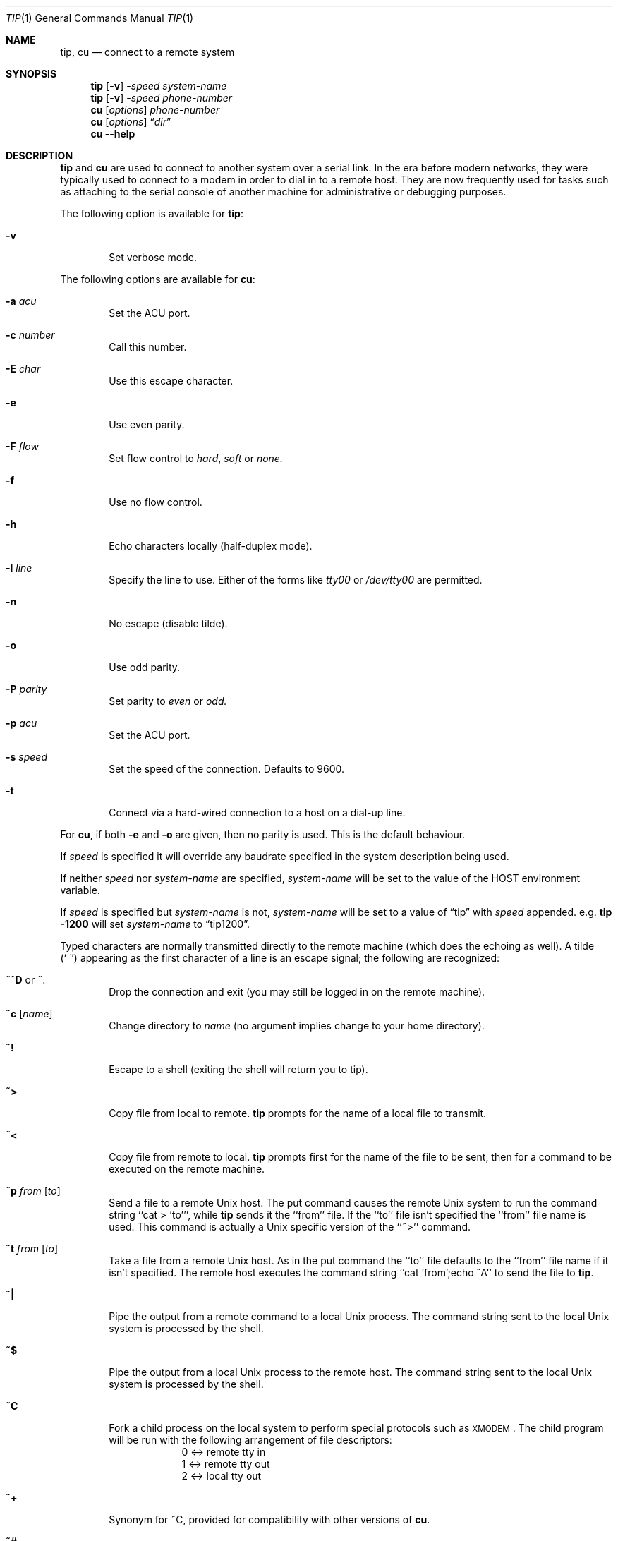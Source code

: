 .\"	$NetBSD: tip.1,v 1.28 2006/11/29 14:45:39 jdc Exp $
.\"
.\" Copyright (c) 1980, 1990, 1993
.\"	The Regents of the University of California.  All rights reserved.
.\"
.\" Redistribution and use in source and binary forms, with or without
.\" modification, are permitted provided that the following conditions
.\" are met:
.\" 1. Redistributions of source code must retain the above copyright
.\"    notice, this list of conditions and the following disclaimer.
.\" 2. Redistributions in binary form must reproduce the above copyright
.\"    notice, this list of conditions and the following disclaimer in the
.\"    documentation and/or other materials provided with the distribution.
.\" 3. Neither the name of the University nor the names of its contributors
.\"    may be used to endorse or promote products derived from this software
.\"    without specific prior written permission.
.\"
.\" THIS SOFTWARE IS PROVIDED BY THE REGENTS AND CONTRIBUTORS ``AS IS'' AND
.\" ANY EXPRESS OR IMPLIED WARRANTIES, INCLUDING, BUT NOT LIMITED TO, THE
.\" IMPLIED WARRANTIES OF MERCHANTABILITY AND FITNESS FOR A PARTICULAR PURPOSE
.\" ARE DISCLAIMED.  IN NO EVENT SHALL THE REGENTS OR CONTRIBUTORS BE LIABLE
.\" FOR ANY DIRECT, INDIRECT, INCIDENTAL, SPECIAL, EXEMPLARY, OR CONSEQUENTIAL
.\" DAMAGES (INCLUDING, BUT NOT LIMITED TO, PROCUREMENT OF SUBSTITUTE GOODS
.\" OR SERVICES; LOSS OF USE, DATA, OR PROFITS; OR BUSINESS INTERRUPTION)
.\" HOWEVER CAUSED AND ON ANY THEORY OF LIABILITY, WHETHER IN CONTRACT, STRICT
.\" LIABILITY, OR TORT (INCLUDING NEGLIGENCE OR OTHERWISE) ARISING IN ANY WAY
.\" OUT OF THE USE OF THIS SOFTWARE, EVEN IF ADVISED OF THE POSSIBILITY OF
.\" SUCH DAMAGE.
.\"
.\"	@(#)tip.1	8.4 (Berkeley) 4/18/94
.\"
.Dd November 29, 2006
.Dt TIP 1
.Os
.Sh NAME
.Nm tip ,
.Nm cu
.Nd connect to a remote system
.Sh SYNOPSIS
.Nm
.Op Fl v
.Fl Ns Ns Ar speed
.Ar system\-name
.Nm
.Op Fl v
.Fl Ns Ns Ar speed
.Ar phone\-number
.Nm cu
.Op Ar options
.Ar phone\-number
.Nm cu
.Op Ar options
.Dq Ar dir
.Nm cu
.Fl -help
.Sh DESCRIPTION
.Nm
and
.Nm cu
are used to connect to another system over a serial link.
In the era before modern networks, they were typically used to
connect to a modem in order to dial in to a remote host.
They are now frequently used for tasks such as attaching to the
serial console of another machine for administrative or
debugging purposes.
.Pp
The following option is available for
.Nm :
.Bl -tag -width 4n
.It Fl v
Set verbose mode.
.El
.Pp
The following options are available for
.Nm cu :
.Bl -tag -width 4n
.It Fl a Ar acu
Set the ACU port.
.It Fl c Ar number
Call this number.
.It Fl E Ar char
Use this escape character.
.It Fl e
Use even parity.
.It Fl F Ar flow
Set flow control to
.Ar hard ,
.Ar soft
or
.Ar none.
.It Fl f
Use no flow control.
.It Fl h
Echo characters locally (half-duplex mode).
.It Fl l Ar line
Specify the line to use.
Either of the forms like
.Pa tty00
or
.Pa /dev/tty00
are permitted.
.It Fl n
No escape (disable tilde).
.It Fl o
Use odd parity.
.It Fl P Ar parity
Set parity to
.Ar even
or
.Ar odd.
.It Fl p Ar acu
Set the ACU port.
.It Fl s Ar speed
Set the speed of the connection.
Defaults to 9600.
.It Fl t
Connect via a hard-wired connection to a host on a dial-up line.
.El
.Pp
For
.Nm cu ,
if both
.Fl e
and
.Fl o
are given, then no parity is used.
This is the default behaviour.
.Pp
If
.Ar speed
is specified it will override any baudrate specified in the system
description being used.
.Pp
If neither
.Ar speed
nor
.Ar system-name
are specified,
.Ar system-name
will be set to the value of the
.Ev HOST
environment variable.
.Pp
If
.Ar speed
is specified but
.Ar system-name
is not,
.Ar system-name
will be set to a value of
.Dq tip
with
.Ar speed
appended.
e.g.\&
.Ic tip -1200
will set
.Ar system-name
to
.Dq tip1200 .
.Pp
Typed characters are normally transmitted directly to the remote
machine (which does the echoing as well).
A tilde (`~') appearing
as the first character of a line is an escape signal; the following
are recognized:
.Bl -tag -width flag
.It Ic \&~^D No or Ic \&~ .
Drop the connection and exit
(you may still be logged in on the
remote machine).
.It Ic \&~c Op Ar name
Change directory to
.Ar name
(no argument
implies change to your home directory).
.It Ic \&~!
Escape to a shell (exiting the shell will
return you to tip).
.It Ic \&~\*[Gt]
Copy file from local to remote.
.Nm
prompts for the name of a local file to transmit.
.It Ic \&~\*[Lt]
Copy file from remote to local.
.Nm
prompts first for the name of the file to be sent, then for
a command to be executed on the remote machine.
.It Ic \&~p Ar from Op Ar to
Send a file to a remote
.Ux
host.
The put command causes the remote
.Ux
system to run the command string ``cat \*[Gt] 'to''', while
.Nm
sends it the ``from''
file.
If the ``to'' file isn't specified the ``from'' file name is used.
This command is actually a
.Ux
specific version of the ``~\*[Gt]'' command.
.It Ic \&~t Ar from Op Ar to
Take a file from a remote
.Ux
host.
As in the put command the ``to'' file
defaults to the ``from'' file name if it isn't specified.
The remote host
executes the command string ``cat 'from';echo ^A'' to send the file to
.Nm .
.It Ic \&~|
Pipe the output from a remote command to a local
.Ux
process.
The command string sent to the local
.Ux
system is processed by the shell.
.It Ic \&~$
Pipe the output from a local
.Ux
process to the remote host.
The command string sent to the local
.Ux
system is processed by the shell.
.It Ic \&~C
Fork a child process on the local system to perform special protocols
such as \s-1XMODEM\s+1.
The child program will be run with the following
arrangement of file descriptors:
.nf
.in +1i
0 \*[Lt]-\*[Gt] remote tty in
1 \*[Lt]-\*[Gt] remote tty out
2 \*[Lt]-\*[Gt] local tty out
.in -1i
.fi
.It Ic \&~+
Synonym for \&~C, provided for compatibility with other versions of
.Nm cu .
.It Ic \&~#
Send a
.Dv BREAK
to the remote system.
For systems which don't support the
necessary
.Ar ioctl
call the break is simulated by a sequence of line speed changes
and
.Dv DEL
characters.
.It Ic \&~s
Set a variable (see the discussion below).
.It Ic \&~^Z
Stop
.Nm
(only available with job control).
.It Ic \&~^Y
Stop only the ``local side'' of
.Nm
(only available with job control);
the ``remote side'' of
.Nm ,
the side that displays output from the remote host, is left running.
.It Ic \&~?
Get a summary of the tilde escapes
.El
.Pp
.Nm
uses the file
.Pa /etc/remote
to find how to reach a particular
system and to find out how it should operate while talking
to the system;
refer to
.Xr remote  5
for a full description.
Each system has a default baud rate with which to
establish a connection.
If this value is not suitable, the baud rate
to be used may be specified on the command line, e.g.
.Ql "tip -300 mds" .
.Pp
When
.Nm
establishes a connection it sends out a
connection message to the remote system; the default value, if any,
is defined in
.Pa /etc/remote
(see
.Xr remote 5 ) .
.Pp
When
.Nm
prompts for an argument (e.g. during setup of
a file transfer) the line typed may be edited with the standard
erase and kill characters.
A null line in response to a prompt,
or an interrupt, will abort the dialogue and return you to the
remote machine.
.Pp
.Nm
guards against multiple users connecting to a remote system
by opening modems and terminal lines with exclusive access,
and by honoring the locking protocol used by
.Xr uucico 8 .
.Pp
During file transfers
.Nm
provides a running count of the number of lines transferred.
When using the ~\*[Gt] and ~\*[Lt] commands, the ``eofread'' and ``eofwrite''
variables are used to recognize end-of-file when reading, and
specify end-of-file when writing (see below).
File transfers normally depend on tandem mode for flow control.
If the remote
system does not support tandem mode, ``echocheck'' may be set
to indicate
.Nm
should synchronize with the remote system on the echo of each
transmitted character.
.Pp
When
.Nm
must dial a phone number to connect to a system it will print
various messages indicating its actions.
.Nm
supports the
.Tn DEC DN Ns -11
and
Racal-Vadic 831 auto-call-units;
the
.Tn DEC DF Ns \&02
and
.Tn DF Ns \&03 ,
Ventel 212+, Racal-Vadic 3451, and
Bizcomp 1031 and 1032 integral call unit/modems.
.Ss VARIABLES
.Nm
maintains a set of
.Ar variables
which control its operation.
Some of these variables are read-only to normal users (root is allowed
to change anything of interest).
Variables may be displayed
and set through the ``s'' escape.
The syntax for variables is patterned
after
.Xr vi  1
and
.Xr Mail  1  .
Supplying ``all''
as an argument to the set command displays all variables readable by
the user.
Alternatively, the user may request display of a particular
variable by attaching a `?' to the end.
For example ``escape?'' displays
the current escape character.
.Pp
Variables are numeric, string, character, or boolean values.
Boolean
variables are set merely by specifying their name; they may be reset
by prepending a `!' to the name.
Other variable types are set by
concatenating an `=' and the value.
The entire assignment must not
have any blanks in it.
A single set command may be used to interrogate
as well as set a number of variables.
Variables may be initialized at run time by placing set commands
(without the ``~s'' prefix in a file
.Pa .tiprc
in one's home directory).
The
.Fl v
option causes
.Nm
to display the sets as they are made.
Certain common variables have abbreviations.
The following is a list of common variables,
their abbreviations, and their default values.
.Bl -tag -width Ar
.It Ar beautify
(bool) Discard unprintable characters when a session is being scripted;
abbreviated
.Ar be  .
.It Ar baudrate
(num) The baud rate at which the connection was established;
abbreviated
.Ar ba  .
.It Ar dialtimeout
(num) When dialing a phone number, the time (in seconds)
to wait for a connection to be established; abbreviated
.Ar dial  .
.It Ar echocheck
(bool) Synchronize with the remote host during file transfer by
waiting for the echo of the last character transmitted; default is
.Ar off  .
.It Ar eofread
(str) The set of characters which signify an end-of-transmission
during a ~\*[Lt] file transfer command; abbreviated
.Ar eofr  .
.It Ar eofwrite
(str) The string sent to indicate end-of-transmission during
a ~\*[Gt] file transfer command; abbreviated
.Ar eofw  .
.It Ar eol
(str) The set of characters which indicate an end-of-line.
.Nm
will recognize escape characters only after an end-of-line.
.It Ar escape
(char) The command prefix (escape) character; abbreviated
.Ar es  ;
default value is `~'.
.It Ar exceptions
(str) The set of characters which should not be discarded
due to the beautification switch; abbreviated
.Ar ex  ;
default value is ``\et\en\ef\eb''.
.It Ar force
(char) The character used to force literal data transmission;
abbreviated
.Ar fo  ;
default value is `^P'.
.It Ar framesize
(num) The amount of data (in bytes) to buffer between file system
writes when receiving files; abbreviated
.Ar fr  .
.It Ar host
(str) The name of the host to which you are connected; abbreviated
.Ar ho  .
.It Ar prompt
(char) The character which indicates an end-of-line on the remote
host; abbreviated
.Ar pr  ;
default value is `\en'.
This value is used to synchronize during
data transfers.
The count of lines transferred during a file transfer
command is based on receipt of this character.
.It Ar raise
(bool) Upper case mapping mode; abbreviated
.Ar ra  ;
default value is
.Ar off  .
When this mode is enabled, all lower case letters will be mapped to
upper case by
.Nm
for transmission to the remote machine.
.It Ar raisechar
(char) The input character used to toggle upper case mapping mode;
abbreviated
.Ar rc  ;
default value is `^A'.
.It Ar record
(str) The name of the file in which a session script is recorded;
abbreviated
.Ar rec  ;
default value is ``tip.record''.
.It Ar script
(bool) Session scripting mode; abbreviated
.Ar sc  ;
default is
.Ar off  .
When
.Ar script
is
.Li true  ,
.Nm
will record everything transmitted by the remote machine in
the script record file specified in
.Ar record  .
If the
.Ar beautify
switch is on, only printable
.Tn ASCII
characters will be included in
the script file (those characters between 040 and 0177).
The
variable
.Ar exceptions
is used to indicate characters which are an exception to the normal
beautification rules.
.It Ar tabexpand
(bool) Expand tabs to spaces during file transfers; abbreviated
.Ar tab  ;
default value is
.Ar false .
Each tab is expanded to 8 spaces.
.It Ar tandem
(bool) Use XON/XOFF flow control to throttle data from the remote host;
abbreviated
.Ar ta .
The default value is
.Ar true
unless the
.Ar nt
capability has been specified in
.Pa /etc/remote ,
in which case the default value is
.Ar false .
.It Ar verbose
(bool) Verbose mode; abbreviated
.Ar verb  ;
default is
.Ar true  .
When verbose mode is enabled,
.Nm
prints messages while dialing, shows the current number
of lines transferred during a file transfer operations,
and more.
.El
.Sh ENVIRONMENT
.Nm
uses the following environment variables:
.Bl -tag -width Fl
.It Ev SHELL
(str) The name of the shell to use for the ~! command; default
value is ``/bin/sh'', or taken from the environment.
.It Ev HOME
(str) The home directory to use for the ~c command; default
value is taken from the environment.
.It Ev HOST
Check for a default host if none specified.
.El
.Pp
The variables
.Ev ${REMOTE}
and
.Ev ${PHONES}
are also exported.
.Sh FILES
.Bl -tag -width /var/spool/lock/LCK..* -compact
.It Pa /etc/remote
Global system descriptions.
.It Pa /etc/phones
Global phone number data base.
.It ${REMOTE}
Private system descriptions.
.It ${PHONES}
Private phone numbers.
.It ~/.tiprc
Initialization file.
.It Pa tip.record
Record file.
.El
.Sh DIAGNOSTICS
Diagnostics are, hopefully, self explanatory.
.Sh SEE ALSO
.Xr phones 5 ,
.Xr remote 5
.Sh HISTORY
The
.Nm
command appeared in
.Bx 4.2 .
.Sh BUGS
The full set of variables is undocumented and should, probably, be
pared down.

